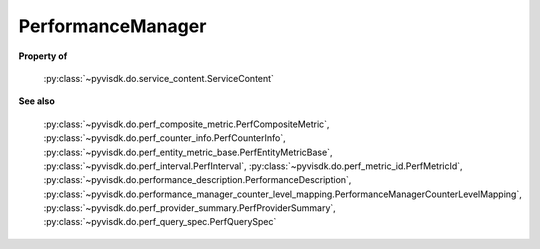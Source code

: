 
================================================================================
PerformanceManager
================================================================================


**Property of**
    
    :py:class:`~pyvisdk.do.service_content.ServiceContent`
    
**See also**
    
    :py:class:`~pyvisdk.do.perf_composite_metric.PerfCompositeMetric`,
    :py:class:`~pyvisdk.do.perf_counter_info.PerfCounterInfo`,
    :py:class:`~pyvisdk.do.perf_entity_metric_base.PerfEntityMetricBase`,
    :py:class:`~pyvisdk.do.perf_interval.PerfInterval`,
    :py:class:`~pyvisdk.do.perf_metric_id.PerfMetricId`,
    :py:class:`~pyvisdk.do.performance_description.PerformanceDescription`,
    :py:class:`~pyvisdk.do.performance_manager_counter_level_mapping.PerformanceManagerCounterLevelMapping`,
    :py:class:`~pyvisdk.do.perf_provider_summary.PerfProviderSummary`,
    :py:class:`~pyvisdk.do.perf_query_spec.PerfQuerySpec`
    
.. 'autoclass':: pyvisdk.mo.performance_manager.PerformanceManager
    :members:
    :inherited-members: